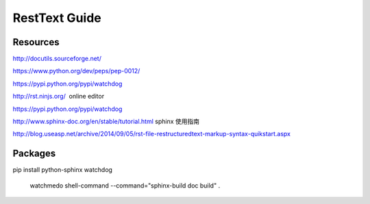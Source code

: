 RestText Guide
============

Resources
-------------

http://docutils.sourceforge.net/

https://www.python.org/dev/peps/pep-0012/

https://pypi.python.org/pypi/watchdog

http://rst.ninjs.org/  online editor 

https://pypi.python.org/pypi/watchdog

http://www.sphinx-doc.org/en/stable/tutorial.html  sphinx 使用指南

http://blog.useasp.net/archive/2014/09/05/rst-file-restructuredtext-markup-syntax-quikstart.aspx


Packages
--------
pip install python-sphinx watchdog


  watchmedo shell-command --command="sphinx-build doc build" .

